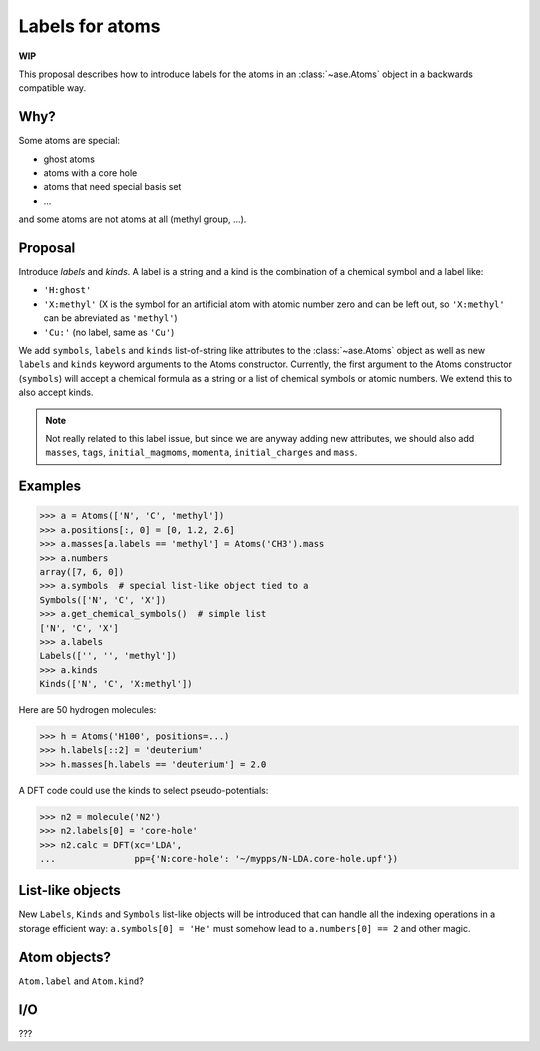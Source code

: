 ================
Labels for atoms
================

**WIP**

This proposal describes how to introduce labels for the atoms in an
:class:`~ase.Atoms` object in a backwards compatible way.


Why?
====

Some atoms are special:

* ghost atoms
* atoms with a core hole
* atoms that need special basis set
* ...

and some atoms are not atoms at all (methyl group, ...).


Proposal
========

Introduce *labels* and *kinds*.  A label is a string and a kind is the
combination of a chemical symbol and a label like:

* ``'H:ghost'``
* ``'X:methyl'`` (X is the symbol for an artificial atom with atomic number
  zero and can be left out, so ``'X:methyl'`` can be abreviated as ``'methyl'``)
* ``'Cu:'`` (no label, same as ``'Cu'``)

We add ``symbols``, ``labels`` and ``kinds`` list-of-string like attributes to
the :class:`~ase.Atoms` object as well as new ``labels`` and ``kinds`` keyword
arguments to the Atoms constructor.  Currently, the first argument to the
Atoms constructor (``symbols``) will accept a chemical formula as a string or a
list of chemical symbols or atomic numbers.  We extend this to also accept
kinds.

.. note::

    Not really related to this label issue, but since we are anyway adding new
    attributes, we should also add ``masses``, ``tags``, ``initial_magmoms``,
    ``momenta``, ``initial_charges`` and ``mass``.


Examples
========

>>> a = Atoms(['N', 'C', 'methyl'])
>>> a.positions[:, 0] = [0, 1.2, 2.6]
>>> a.masses[a.labels == 'methyl'] = Atoms('CH3').mass
>>> a.numbers
array([7, 6, 0])
>>> a.symbols  # special list-like object tied to a
Symbols(['N', 'C', 'X'])
>>> a.get_chemical_symbols()  # simple list
['N', 'C', 'X']
>>> a.labels
Labels(['', '', 'methyl'])
>>> a.kinds
Kinds(['N', 'C', 'X:methyl'])

Here are 50 hydrogen molecules:

>>> h = Atoms('H100', positions=...)
>>> h.labels[::2] = 'deuterium'
>>> h.masses[h.labels == 'deuterium'] = 2.0

A DFT code could use the kinds to select pseudo-potentials:

>>> n2 = molecule('N2')
>>> n2.labels[0] = 'core-hole'
>>> n2.calc = DFT(xc='LDA',
...               pp={'N:core-hole': '~/mypps/N-LDA.core-hole.upf'})


List-like objects
=================

New ``Labels``, ``Kinds`` and ``Symbols`` list-like objects will be introduced
that can handle all the indexing operations in a storage efficient way:
``a.symbols[0] = 'He'`` must somehow lead to ``a.numbers[0] == 2`` and other
magic.


Atom objects?
=============

``Atom.label`` and ``Atom.kind``?


I/O
===

???
